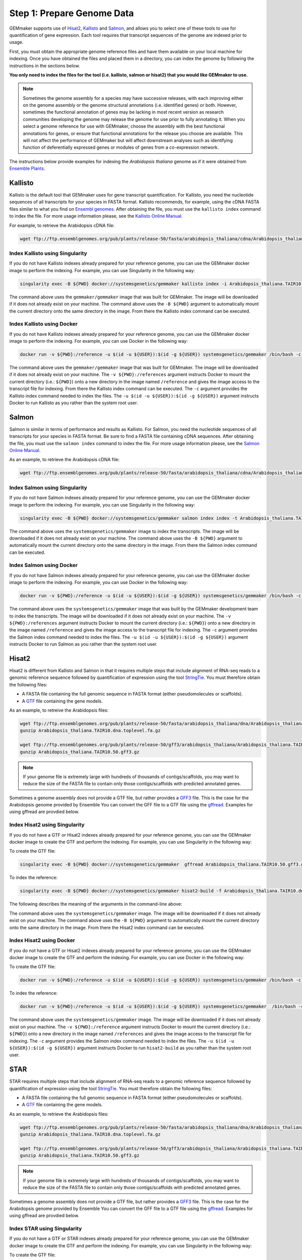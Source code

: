 Step 1: Prepare Genome Data
---------------------------

GEMmaker supports use of `Hisat2 <https://ccb.jhu.edu/software/hisat2/index.shtml>`_, `Kallisto <https://pachterlab.github.io/kallisto/>`_ and `Salmon <https://combine-lab.github.io/salmon/>`_, and allows you to select one of these tools to use for quantification of gene expression.  Each tool requires that transcript sequences of the genome are indexed prior to usage.

First, you must obtain the appropriate genome reference files and have them available on your local machine for indexing. Once you have obtained the files and placed them in a directory, you can index the genome by following the instructions in the sections below.

**You only need to index the files for the tool (i.e. kallisto, salmon or hisat2) that you would like GEMmaker to use.**


.. note::

  Sometimes the genome assembly for a species may have successive releases, with each improving either on the genome assembly or the genome structural annotations (i.e. identified genes) or both.  However, sometimes the functional annotation of genes may be lacking in most recent version as research communities developing the genome may release the genome for use prior to fully annotating it.  When you select a genome reference for use with GEMmaker, choose the assembly with the best functional annotations for genes, or ensure that functional annotations for the release you choose are available.  This will not affect the performance of GEMmaker but will affect downstream analyses such as identifying function of deferentially expressed genes or modules of genes from a co-expression network.

The instructions below provide examples for indexing the *Arabidopsis thaliana* genome as if it were obtained from `Ensemble Plants <http://plants.ensembl.org/>`_.

Kallisto
''''''''
Kallisto is the default tool that GEMmaker uses for gene transcript quantification. For Kallisto, you need the nucleotide sequences of all transcripts for your species in FASTA format.  Kallisto recommends, for example, using the cDNA FASTA files similar to what you find on `Ensembl genomes <http://ensemblgenomes.org/>`__. After obtaining the file, you must use the ``kallisto index`` command to index the file. For more usage information please, see the `Kallisto Online Manual <https://pachterlab.github.io/kallisto/manual>`_.

For example, to retrieve the Arabidopsis cDNA file:

.. code-block:: bash

  wget ftp://ftp.ensemblgenomes.org/pub/plants/release-50/fasta/arabidopsis_thaliana/cdna/Arabidopsis_thaliana.TAIR10.cdna.all.fa.gz


Index Kallisto using Singularity
................................
If you do not have Kallisto indexes already prepared for your reference genome, you can use the GEMmaker docker image to perform the indexing. For example, you can use Singularity in the following way:

.. code-block:: bash

  singularity exec -B ${PWD} docker://systemsgenetics/gemmaker kallisto index -i Arabidopsis_thaliana.TAIR10.kallisto.indexed Arabidopsis_thaliana.TAIR10.cdna.all.fa.gz

The command above uses the ``gemmaker/gemmaker`` image that was built for GEMmaker.  The image will be downloaded if it does not already exist on your machine.  The command above uses the ``-B ${PWD}`` argument to automatically mount the current directory onto the same directory in the image. From there the Kallisto index command can be executed.

Index Kallisto using Docker
...........................
If you do not have Kallisto indexes already prepared for your reference genome, you can use the GEMmaker docker image to perform the indexing. For example, you can use Docker in the following way:

.. code-block:: bash

  docker run -v ${PWD}:/reference -u $(id -u ${USER}):$(id -g ${USER}) systemsgenetics/gemmaker /bin/bash -c "cd reference; kallisto index -i Arabidopsis_thaliana.TAIR10.kallisto.indexed Arabidopsis_thaliana.TAIR10.cdna.all.fa.gz"

The command above uses the ``gemmaker/gemmaker`` image that was built for GEMmaker.  The image will be downloaded if it does not already exist on your machine.  The ``-v ${PWD}:/references`` argument instructs Docker to mount the current directory (i.e.: ``${PWD}``) onto a new directory in the image named ``/reference`` and gives the image access to the transcript file for indexing. From there the Kallisto index command can be executed.  The ``-c`` argument provides the Kallisto index command needed to index the files.  The ``-u $(id -u ${USER}):$(id -g ${USER})`` argument instructs Docker to run Kallisto as you rather than the system root user.

Salmon
''''''
Salmon is similar in terms of performance and results as Kallisto. For Salmon, you need the nucleotide sequences of all transcripts for your species in FASTA format.  Be sure to find a FASTA file containing cDNA sequences. After obtaining the file, you must use the ``salmon index`` command to index the file. For more usage information please, see the `Salmon Online Manual <https://salmon.readthedocs.io/en/latest/index.html>`_.

As an example, to retrieve the Arabidopsis cDNA file:

.. code-block:: bash

  wget ftp://ftp.ensemblgenomes.org/pub/plants/release-50/fasta/arabidopsis_thaliana/cdna/Arabidopsis_thaliana.TAIR10.cdna.all.fa.gz


Index Salmon using Singularity
..............................
If you do not have Salmon indexes already prepared for your reference genome, you can use the GEMmaker docker image to perform the indexing. For example, you can use Singularity in the following way:

.. code-block:: bash

   singularity exec -B ${PWD} docker://systemsgenetics/gemmaker salmon index index -t Arabidopsis_thaliana.TAIR10.cdna.all.fa.gz -i Arabidopsis_thaliana.TAIR10.salmon.indexed


The command above uses the ``systemsgenetics/gemmaker`` image to index the transcripts.  The image will be downloaded if it does not already exist on your machine.  The command above uses the ``-B ${PWD}`` argument to automatically mount the current directory onto the same directory in the image. From there the Salmon index command can be executed.

Index Salmon using Docker
.........................
If you do not have Salmon indexes already prepared for your reference genome, you can use the GEMmaker docker image to perform the indexing. For example, you can use Docker in the following way:

.. code-block:: bash

  docker run -v ${PWD}:/reference -u $(id -u ${USER}):$(id -g ${USER}) systemsgenetics/gemmaker /bin/bash -c "cd /reference; salmon index index -t Arabidopsis_thaliana.TAIR10.cdna.all.fa.gz -i Arabidopsis_thaliana.TAIR10.salmon.indexed"

The command above uses the ``systemsgenetics/gemmaker`` image that was built by the GEMmaker development team to index the transcripts.  The image will be downloaded if it does not already exist on your machine.   The ``-v ${PWD}:/references`` argument instructs Docker to mount the current directory (i.e.: ``${PWD}``) onto a new directory in the image named ``/reference`` and gives the image access to the transcript file for indexing.  The ``-c`` argument provides the Salmon index command needed to index the files.  The ``-u $(id -u ${USER}):$(id -g ${USER})`` argument instructs Docker to run Salmon as you rather than the system root user.

Hisat2
''''''
Hisat2 is different from Kallisto and Salmon in that it requires multiple steps that include alignment of RNA-seq reads to a genomic reference sequence followed by quantification of expression using the tool `StringTie <https://ccb.jhu.edu/software/stringtie/>`__. You must therefore obtain the following files:

-  A FASTA file containing the full genomic sequence in FASTA format (either pseudomolecules or scaffolds).
-  A `GTF <https://uswest.ensembl.org/info/website/upload/gff.html>`__ file containing the gene models.

As an example, to retreive the Arabidopsis files:

.. code-block:: bash

  wget ftp://ftp.ensemblgenomes.org/pub/plants/release-50/fasta/arabidopsis_thaliana/dna/Arabidopsis_thaliana.TAIR10.dna.toplevel.fa.gz
  gunzip Arabidopsis_thaliana.TAIR10.dna.toplevel.fa.gz

  wget ftp://ftp.ensemblgenomes.org/pub/plants/release-50/gff3/arabidopsis_thaliana/Arabidopsis_thaliana.TAIR10.50.gff3.gz
  gunzip Arabidopsis_thaliana.TAIR10.50.gff3.gz

.. note::
  If your genome file is extremely large with hundreds of thousands of contigs/scaffolds, you may want to reduce the size of the FASTA file to contain only those contigs/scaffolds with predicted annotated genes.

Sometimes a genome assembly does not provide a GTF file, but rather provides a `GFF3 <https://uswest.ensembl.org/info/website/upload/gff.html>`__ file. This is the case for the Arabidopsis genome provided by Ensemble You can convert the GFF file to a GTF file using the `gffread <https://github.com/gpertea/gffread>`__.  Examples for using gffread are provdied below.


Index Hisat2 using Singularity
..............................
If you do not have a GTF or Hisat2 indexes already prepared for your reference genome, you can use the GEMmaker docker image to create the GTF and perform the indexing. For example, you can use Singularity in the following way:

To create the GTF file:

.. code-block:: bash

  singularity exec -B ${PWD} docker://systemsgenetics/gemmaker  gffread Arabidopsis_thaliana.TAIR10.50.gff3.gz -T -o Arabidopsis_thaliana.TAIR10.gtf

To index the reference:

.. code-block:: bash

   singularity exec -B ${PWD} docker://systemsgenetics/gemmaker hisat2-build -f Arabidopsis_thaliana.TAIR10.dna.toplevel.fa Arabidopsis_thaliana.TAIR10

The following describes the meaning of the arguments in the command-line above:

The command above uses the ``systemsgenetics/gemmaker`` image.  The image will be downloaded if it does not already exist on your machine.  The command above uses the ``-B ${PWD}`` argument to automatically mount the current directory onto the same directory in the image. From there the Hisat2 index command can be executed.

Index Hisat2 using Docker
.........................
If you do not have a GTF or Hisat2 indexes already prepared for your reference genome, you can use the GEMmaker docker image to create the GTF and perform the indexing. For example, you can use Docker in the following way:


To create the GTF file:

.. code-block:: bash

  docker run -v ${PWD}:/reference -u $(id -u ${USER}):$(id -g ${USER}) systemsgenetics/gemmaker /bin/bash -c "cd /reference; gffread Arabidopsis_thaliana.TAIR10.50.gff3 -T -o Arabidopsis_thaliana.TAIR10.gtf"

To index the reference:

.. code-block:: bash

  docker run -v ${PWD}:/reference -u $(id -u ${USER}):$(id -g ${USER}) systemsgenetics/gemmaker  /bin/bash -c "cd /reference; hisat2-build -f Arabidopsis_thaliana.TAIR10.dna.toplevel.fa Arabidopsis_thaliana.TAIR10"

The command above uses the ``systemsgenetics/gemmaker`` image.  The image will be downloaded if it does not already exist on your machine.   The ``-v ${PWD}:/reference`` argument instructs Docker to mount the current directory (i.e.: ``${PWD}``) onto a new directory in the image named ``/references`` and gives the image access to the transcript file for indexing.  The ``-c`` argument provides the Salmon index command needed to index the files.  The ``-u $(id -u ${USER}):$(id -g ${USER})`` argument instructs Docker to run ``hisat2-build`` as you rather than the system root user.


STAR
''''''
STAR requires multiple steps that include alignment of RNA-seq reads to a genomic reference sequence followed by quantification of expression using the tool `StringTie <https://ccb.jhu.edu/software/stringtie/>`__. You must therefore obtain the following files:

-  A FASTA file containing the full genomic sequence in FASTA format (either pseudomolecules or scaffolds).
-  A `GTF <https://uswest.ensembl.org/info/website/upload/gff.html>`__ file containing the gene models.

As an example, to retrieve the Arabidopsis files:

.. code-block:: bash

  wget ftp://ftp.ensemblgenomes.org/pub/plants/release-50/fasta/arabidopsis_thaliana/dna/Arabidopsis_thaliana.TAIR10.dna.toplevel.fa.gz
  gunzip Arabidopsis_thaliana.TAIR10.dna.toplevel.fa.gz

  wget ftp://ftp.ensemblgenomes.org/pub/plants/release-50/gff3/arabidopsis_thaliana/Arabidopsis_thaliana.TAIR10.50.gff3.gz
  gunzip Arabidopsis_thaliana.TAIR10.50.gff3.gz

.. note::
  If your genome file is extremely large with hundreds of thousands of contigs/scaffolds, you may want to reduce the size of the FASTA file to contain only those contigs/scaffolds with predicted annotated genes.

Sometimes a genome assembly does not provide a GTF file, but rather provides a `GFF3 <https://uswest.ensembl.org/info/website/upload/gff.html>`__ file. This is the case for the Arabidopsis genome provided by Ensemble You can convert the GFF file to a GTF file using the `gffread <https://github.com/gpertea/gffread>`__.  Examples for using gffread are provdied below.


Index STAR using Singularity
............................
If you do not have a GTF or STAR indexes already prepared for your reference genome, you can use the GEMmaker docker image to create the GTF and perform the indexing. For example, you can use Singularity in the following way:

To create the GTF file:

.. code-block:: bash

  singularity exec -B ${PWD} docker://systemsgenetics/gemmaker  gffread Arabidopsis_thaliana.TAIR10.50.gff3.gz -T -o Arabidopsis_thaliana.TAIR10.gtf

To index the reference:

.. code-block:: bash

    singularity exec -B ${PWD} https://depot.galaxyproject.org/singularity/star:2.7.9a--h9ee0642_0 STAR --runThreadN 2 --runMode genomeGenerate --genomeDir Arabidopsis_thaliana.TAIR10.star.indexed --genomeFastaFiles  Arabidopsis_thaliana.TAIR10.dna.toplevel.fa --sjdbGTFfile Arabidopsis_thaliana.TAIR10.gtf --genomeSAindexNbases 12

The following describes the meaning of the arguments in the command-line above:

The command above uses the ``https://depot.galaxyproject.org/singularity/star:2.7.9a--h9ee0642_0`` image.  The image will be downloaded if it does not already exist on your machine.  The command above uses the ``-B ${PWD}`` argument to automatically mount the current directory onto the same directory in the image. From there the STAR index command can be executed. Change the ``--runThreadN 2`` setting above to be the number of processor cores you want to dedicate to indexing the genome. Change the ``--genomeSAindexNBase`` to a size recommended by STAR for the desired size of index files.

Index STAR using Docker
.........................
If you do not have a GTF or Hisat2 indexes already prepared for your reference genome, you can use the GEMmaker docker image to create the GTF and perform the indexing. For example, you can use Docker in the following way:

To create the GTF file:

.. code-block:: bash

  docker run -v ${PWD}:/reference -u $(id -u ${USER}):$(id -g ${USER}) systemsgenetics/gemmaker /bin/bash -c "cd /reference; gffread Arabidopsis_thaliana.TAIR10.50.gff3 -T -o Arabidopsis_thaliana.TAIR10.gtf"

To index the reference:

.. code-block:: bash

  docker run -v ${PWD}:/reference -u $(id -u ${USER}):$(id -g ${USER}) quay.io/biocontainers/star:2.7.9a--h9ee0642_0 /bin/bash -c "cd /reference; STAR --runThreadN 2 --runMode genomeGenerate  --genomeDir Arabidopsis_thaliana.TAIR10.star.indexed --genomeFastaFiles Arabidopsis_thaliana.TAIR10.dna.toplevel.fa --sjdbGTFfile Arabidopsis_thaliana.TAIR10.gtf --genomeSAindexNbases 12"


The command above uses the ``quay.io/biocontainers/star:2.7.9a--h9ee0642_0`` image.  The image will be downloaded if it does not already exist on your machine.   The ``-v ${PWD}:/reference`` argument instructs Docker to mount the current directory (i.e.: ``${PWD}``) onto a new directory in the image named ``/references`` and gives the image access to the transcript file for indexing.  The ``-c`` argument provides the Salmon index command needed to index the files.  The ``-u $(id -u ${USER}):$(id -g ${USER})`` argument instructs Docker to run ``hisat2-build`` as you rather than the system root user.  Change the ``--runThreadN 2`` setting above to be the number of processor cores you want to dedicate to indexing the genome. Change the ``--genomeSAindexNBase`` to a size recommended by STAR for the desired size of index files.
